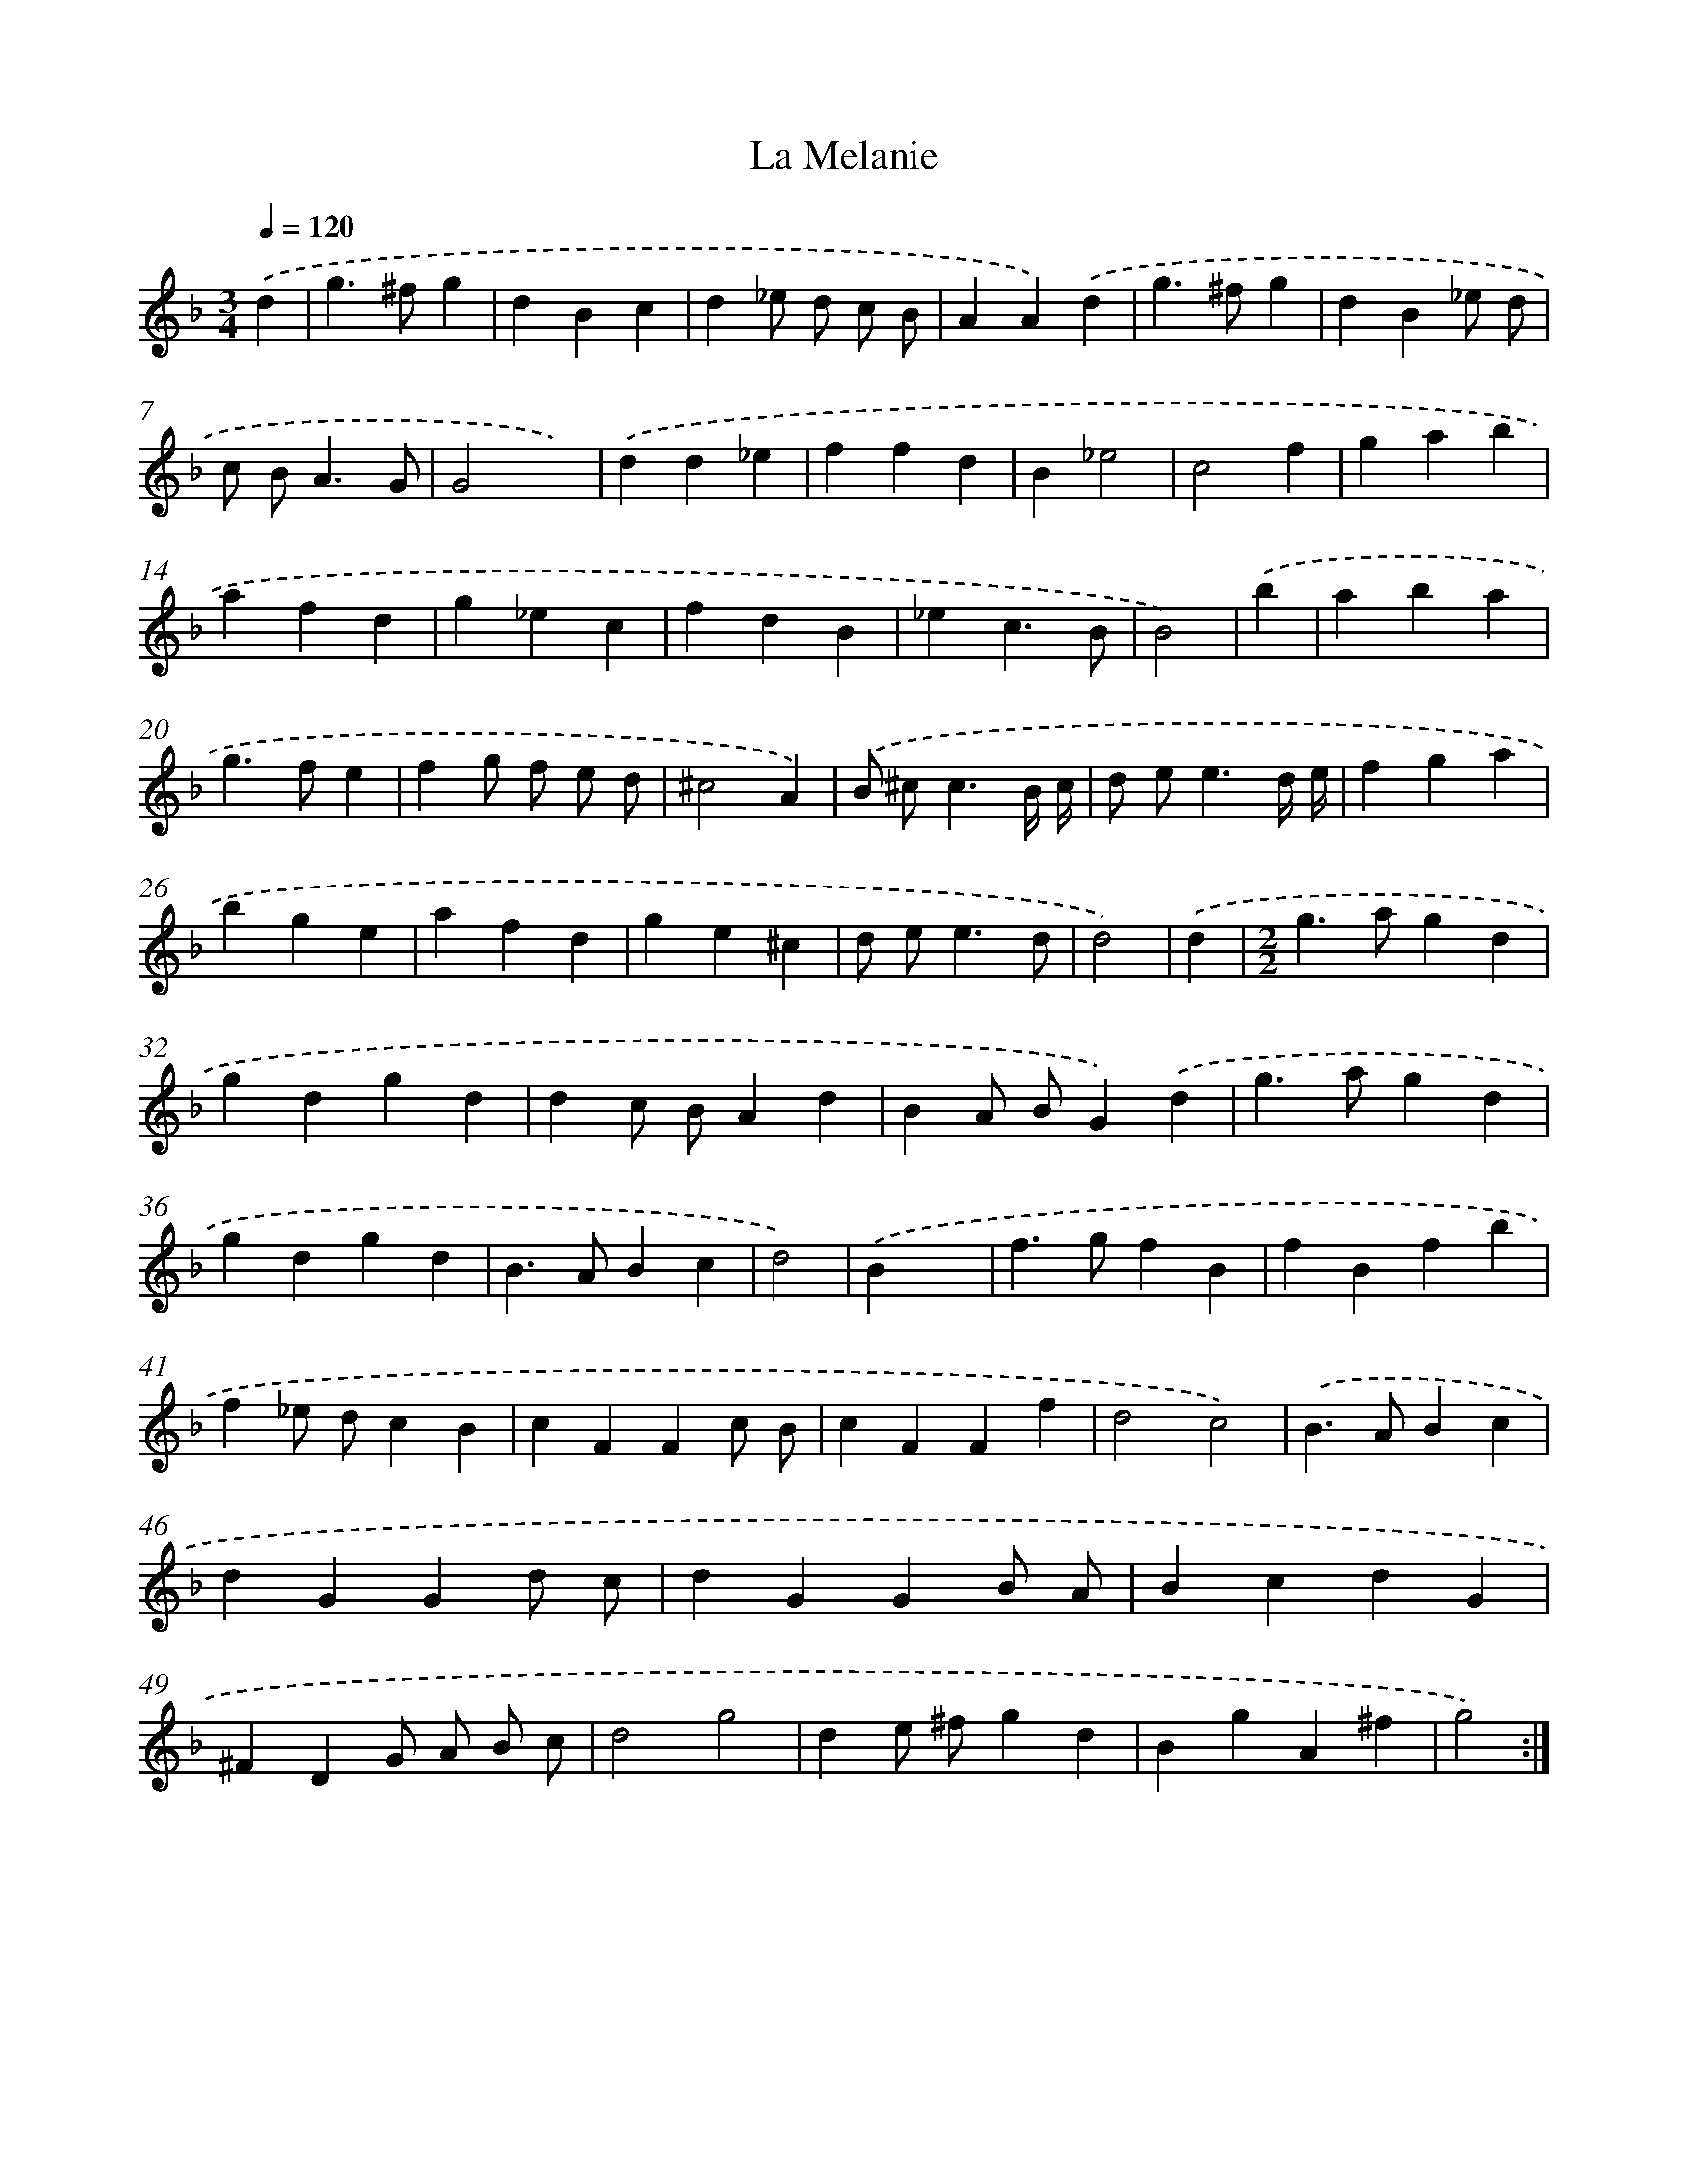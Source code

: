 X: 17386
T: La Melanie
%%abc-version 2.0
%%abcx-abcm2ps-target-version 5.9.1 (29 Sep 2008)
%%abc-creator hum2abc beta
%%abcx-conversion-date 2018/11/01 14:38:12
%%humdrum-veritas 890918814
%%humdrum-veritas-data 1890599463
%%continueall 1
%%barnumbers 0
L: 1/4
M: 3/4
Q: 1/4=120
K: F clef=treble
.('d [I:setbarnb 1]|
g>^fg |
dBc |
d_e/ d/ c/ B/ |
AA).('d |
g>^fg |
dB_e/ d/ |
c/ B<AG/ |
G2x) |
.('dd_e |
ffd |
B_e2 |
c2f |
gab |
afd |
g_ec |
fdB |
_ec3/B/ |
B2) |
.('b [I:setbarnb 19]|
aba |
g>fe |
fg/ f/ e/ d/ |
^c2A) |
.('B/ ^c<cB// c// |
d/ e<ed// e// |
fga |
bge |
afd |
ge^c |
d/ e<ed/ |
d2) |
.('d [I:setbarnb 31]|
[M:2/2]g>agd |
gdgd |
dc/ B/Ad |
BA/ B/G).('d |
g>agd |
gdgd |
B>ABc |
d2) |
.('Bx [I:setbarnb 39]|
f>gfB |
fBfb |
f_e/ d/cB |
cFFc/ B/ |
cFFf |
d2c2) |
.('B>ABc |
dGGd/ c/ |
dGGB/ A/ |
BcdG |
^FDG/ A/ B/ c/ |
d2g2 |
de/ ^f/gd |
BgA^f |
g2) :|]
